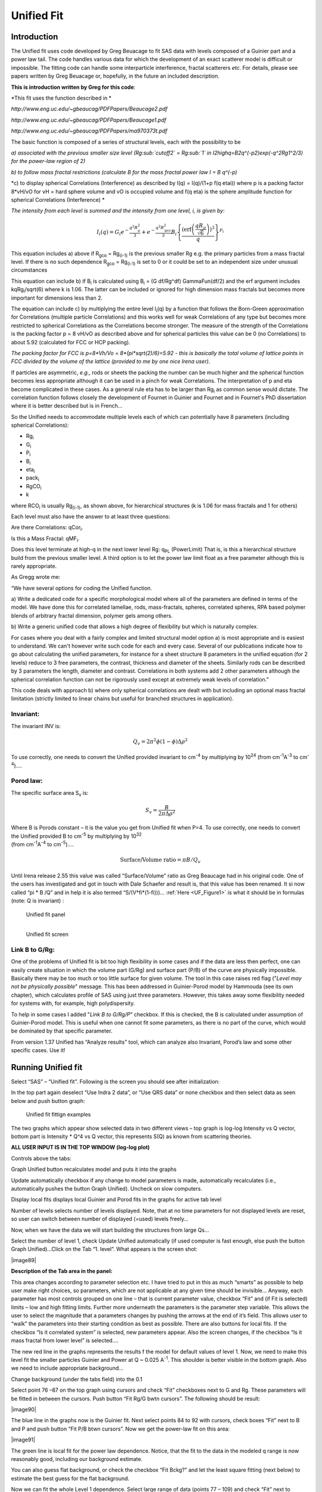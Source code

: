 Unified Fit
===========

Introduction
------------

The Unified fit uses code developed by Greg Beuacage to fit SAS data
with levels composed of a Guinier part and a power law tail. The code
handles various data for which the development of an exact scatterer
model is difficult or impossible. The fitting code can handle some
interparticle interference, fractal scatterers *etc*. For details,
please see papers written by Greg Beuacage or, hopefully, in the future
an included description.

**This is introduction written by Greg for this code**:

*This fit uses the function described in *

*http://www.eng.uc.edu/~gbeaucag/PDFPapers/Beaucage2.pdf*

*http://www.eng.uc.edu/~gbeaucag/PDFPapers/Beaucage1.pdf*

*http://www.eng.uc.edu/~gbeaucag/PDFPapers/ma970373t.pdf*

The basic function is composed of a series of structural levels, each
with the possibility to be

*a) associated with the previous smaller size level (Rg\ :sub:`cutoff2` = Rg\ :sub:`1` in
I2highq=B2q^(-p2)exp(-q^2Rg1^2/3) for the power-law region of 2)*

*b) to follow mass fractal restrictions (calculate B for the mass
fractal power law I = B q^(-p)*

*c) to display spherical Correlations (Interference) as described by
I(q) = I(q)/(1+p f(q etai)) where p is a packing factor 8\*vH/vO for vH
= hard sphere volume and vO is occupied volume and f(q eta) is the
sphere amplitude function for spherical Correlations (Interference) *

*The intensity from each level is summed and the intensity from one
level, i, is given by:*

.. math::

    I_{i}\left( q \right) = G_{i}e^{- \frac{q^{2}R_{g}^{2}}{3}} + e^{- \frac{q^{2}R_{\text{gco}}^{2}}{3}}B_{i}\left\{ \frac{{(\operatorname{erf}\left( \frac{qR_{g}}{\sqrt{6}} \right))}^{3}}{q} \right\}^{P_{i}}

This equation includes a) above if R\ :sub:`gco` = Rg\ :sub:`(i-1)` is
the previous smaller Rg e.g. the primary particles from a mass fractal
level. If there is no such dependence R\ :sub:`gco` = Rg\ :sub:`(i-1)`
is set to 0 or it could be set to an independent size under unusual
circumstances

This equation can include b) if B\ :sub:`i` is calculated using
B\ :sub:`i` = (G df/Rg^df) GammaFun(df/2) and the erf argument includes
kqRg\ :sub:`i`/sqrt(6) where k is 1.06. The latter can be included or
ignored for high dimension mass fractals but becomes more important for
dimensions less than 2.

The equation can include c) by multiplying the entire level
I\ :sub:`i`\ (q) by a function that follows the Born-Green approximation
for Correlations (multiple particle Correlations) and this works well
for weak Correlations of any type but becomes more restricted to
spherical Correlations as the Correlations become stronger. The measure
of the strength of the Correlations is the packing factor p = 8 vH/vO as
described above and for spherical particles this value can be 0 (no
Correlations) to about 5.92 (calculated for FCC or HCP packing).

*The packing factor for FCC is p=8\*Vh/Vo = 8\*(pi\*sqrt(2)/6)=5.92 -
this is basically the total volume of lattice points in FCC divided by
the volume of the lattice (provided to me by one nice Irena user)*.

If particles are asymmetric, *e.g.,* rods or sheets the packing the
number can be much higher and the spherical function becomes less
appropriate although it can be used in a pinch for weak Correlations.
The interpretation of p and eta become complicated in these
cases. As a general rule eta has to be larger than Rg\ :sub:`i` as
common sense would dictate. The correlation function follows closely the
development of Fournet in Guinier and Fournet and in Fournet's PhD
dissertation where it is better described but is in French...

So the Unified needs to accommodate multiple levels each of which can
potentially have 8 parameters (including spherical Correlations):

* Rg\ :sub:`i`
* G\ :sub:`i`
* P\ :sub:`i`
* B\ :sub:`i`
* eta\ :sub:`i`
* pack\ :sub:`i`
* RgCO\ :sub:`i`
* k

where RCO\ :sub:`i` is usually Rg\ :sub:`(i-1)`, as
shown above, for hierarchical structures (k is 1.06 for mass fractals
and 1 for others)

Each level must also have the answer to at least three questions:

Are there Correlations: qCor\ :sub:`i`.

Is this a Mass Fractal: qMF\ :sub:`i`.

Does this level terminate at high-q in the next lower level Rg:
q\ :sub:`PL` (PowerLimit) That is, is this a hierarchical structure
build from the previous smaller level. A third option is to let the
power law limit float as a free parameter although this is rarely
appropriate.

As Gregg wrote me:

“We have several options for coding the Unified function.

a) Write a dedicated code for a specific morphological model where all
of the parameters are defined in terms of the model. We have done this
for correlated lamellae, rods, mass-fractals, spheres, correlated
spheres, RPA based polymer blends of arbitrary fractal dimension,
polymer gels among others.

b) Write a generic unified code that allows a high degree of flexibility
but which is naturally complex.

For cases where you deal with a fairly complex and limited structural
model option a) is most appropriate and is easiest to understand. We
can't however write such code for each and every case. Several of our
publications indicate how to go about calculating the unified
parameters, for instance for a sheet structure 8 parameters in the
unified equation (for 2 levels) reduce to 3 free parameters, the
contrast, thickness and diameter of the sheets. Similarly rods can be
described by 3 parameters the length, diameter and contrast.
Correlations in both systems add 2 other parameters although the
spherical correlation function can not be rigorously used except at
extremely weak levels of correlation.”

This code deals with approach b) where only spherical correlations are
dealt with but including an optional mass fractal limitation (strictly
limited to linear chains but useful for branched structures in
application).

Invariant:
~~~~~~~~~~

The invariant INV is:

.. math::

  Q_v = 2\pi^{2} \phi(1-\phi)\Delta\rho^{2}

To use correctly, one needs to convert the Unified provided invariant to cm\ :sup:`-4` by multiplying by 10\ :sup:`24` (from cm\ :sup:`-1`\ A\ :sup:`-3` to cm\ :sup:`-4`)….

Porod law:
~~~~~~~~~~~

The specific surface area S\ :sub:`v` is:

.. math::

  S_v = \frac{B}{2\pi\Delta\rho^2}

| Where B is Porods constant – it is the value you get from Unified fit
  when P=4. To use correctly, one needs to convert the Unified provided
  B to cm\ :sup:`-5` by multiplying by 10\ :sup:`32`
| (from cm\ :sup:`-1`\ A\ :sup:`-4` to cm\ :sup:`-5`)….

.. math::

    \text{Surface/Volume ratio} = \pi B / Q_v

Until Irena release 2.55 this value was called “Surface/Volume” ratio as
Greg Beaucage had in his original code. One of the users has
investigated and got in touch with Dale Schaefer and result is, that
this value has been renamed. It si now called “pi \* B /Q” and in help
it is also termed “S/(V\*fi\*(1-fi)))… :ref:`Here <UF_Figure1>` is what it should be in
formulas (note: Q is invariant) :

.. _UF_SVFormulas:

.. figure:: media/UnifiedFit4.png
   :scale: 50%

   Unified fit panel

.. _UF_Figure1:

.. figure:: media/UnifiedFit2.png
   :align: left
   :scale: 60%

   Unified fit screen

Link B to G/Rg:
~~~~~~~~~~~~~~~

One of the problems of Unified fit is bit too high
flexibility in some cases and if the data are less then perfect, one can
easily create situation in which the volume part (G/Rg) and surface part
(P/B) of the curve are physically impossible. Basically there may be too
much or too little surface for given volume. The tool in this case
raises red flag ("*Level may not be physically possible*" message. This
has been addressed in Guinier-Porod model by Hammouda (see its own
chapter), which calculates profile of SAS using just three parameters.
However, this takes away some flexibility needed for systems with, for
example, high polydispersity.

To help in some cases I added "*Link B to G/Rg/P*" checkbox. If this is
checked, the B is calculated under assumption of Guinier-Porod model.
This is useful when one cannot fit some parameters, as there is no part
of the curve, which would be dominated by that specific parameter.

From version 1.37 Unified has “Analyze results” tool, which can analyze
also Invariant, Porod’s law and some other specific cases. Use it!

Running Unified fit
-------------------

Select “SAS” – “Unified fit”. Following is the screen you should see
after initialization:

In the top part again deselect “Use Indra 2 data”, or “Use QRS data” or
none checkbox and then select data as seen below and push button graph:

.. _my-figure:

.. figure:: media/UnifiedFit3.png

   Unified fit fittign examples


The two graphs which appear show selected data in two different views –
top graph is log-log Intensity vs Q vector, bottom part is Intensity \*
Q^4 vs Q vector, this represents S(Q) as known from scattering theories.

**ALL USER INPUT IS IN THE TOP WINDOW (log-log plot)**

Controls above the tabs:

Graph Unified button recalculates model and puts it into the graphs

Update automatically checkbox if any change to model parameters is made,
automatically recalculates (i.e., automatically pushes the button Graph
Unified). Uncheck on slow computers.

Display local fits displays local Guinier and Porod fits in the graphs
for active tab level

Number of levels selects number of levels displayed. Note, that at no
time parameters for not displayed levels are reset, so user can switch
between number of displayed (=used) levels freely…

Now, when we have the data we will start building the structures from
large Qs…

Select the number of level 1, check Update Unified automatically (if
used computer is fast enough, else push the button Graph Unified)…Click
on the Tab “1. level”. What appears is the screen shot:

|image89|

**Description of the Tab area in the panel:**

This area changes according to parameter selection etc. I have tried to
put in this as much “smarts” as possible to help user make right
choices, so parameters, which are not applicable at any given time
should be invisible… Anyway, each parameter has most controls grouped on
one line – that is current parameter value, checkbox “Fit” and (if Fit
is selected) limits – low and high fitting limits. Further more
underneath the parameters is the parameter step variable. This allows
the user to select the magnitude that a parameters changes by pushing
the arrows at the end of it’s field. This allows user to “walk” the
parameters into their starting condition as best as possible. There are
also buttons for local fits. If the checkbox “Is it correlated system”
is selected, new parameters appear. Also the screen changes, if the
checkbox “Is it mass fractal from lower level” is selected….

The new red line in the graphs represents the results f the model for
default values of level 1. Now, we need to make this level fit the
smaller particles Guinier and Power at Q ~ 0.025 A\ :sup:`-1`. This
shoulder is better visible in the bottom graph. Also we need to include
appropriate background…

Change background (under the tabs field) into the 0.1

Select point 76 –87 on the top graph using cursors and check “Fit”
checkboxes next to G and Rg. These parameters will be fitted in between
the cursors. Push button “Fit Rg/G bwtn cursors”. The following should
be result:

|image90|

The blue line in the graphs now is the Guinier fit. Next select points
84 to 92 with cursors, check boxes “Fit” next to B and P and push button
“Fit P/B btwn cursors”. Now we get the power-law fit on this area:

|image91|

The green line is local fit for the power law dependence. Notice, that
the fit to the data in the modeled q range is now reasonably good,
including our background estimate.

You can also guess flat background, or check the checkbox “Fit Bckg?”
and let the least square fitting (next below) to estimate the best guess
for the flat background.

Now we can fit the whole Level 1 dependence. Select large range of data
(points 77 – 109) and check “Fit” next to background parameter. Then
push the fit button. This runs least square fitting on the data.

From *Irena* version 2.52 be default you get "*Check fitting*
parameters" panel, which presents for user review the range of points/Qs
selected for fitting, parameters selected for fitting, starting values
and, if used, limits. It also presents some warning when parameters
usually fitted together are not selected both. See below.

|image92|\ Note, that this panel can be skipped using checkbox -
checkbox "*Skip this panel next time?*" is on this information panel in
lower right corner and same function checkbox "*Skip Fit Check?*" is on
the main panel above the "*Revert back*" button):

|image93|

You can either "*Continue fitting*" or "*Cancel fitting*". Note, that
changing the parameters in the panel is not allowed and so if you need
to make changes, use button "*Cancel fitting*" fix problems and fit
again. .

**Comment:**

If the least square fit fails, it should automatically return all values
where they were before fitting. If the fit “walks away” to a solution,
which is not right, the user can push the “Revert Fit” button and the
parameters are returned back to where they were before fitting.

Only parameters selected to fit (checkbox “Fit” next to them) are fitted
– **BUT FROM ALL ACTIVE TABS**. Therefore if using more than one level
make sure you have selected only the appropriate parameters from all
levels that you want to vary in this fit. ***These fits can be highly
unstable, if starting conditions are not right***\ ….

Ok, level 1 looks fine and the background also. Uncheck all fit boxes in
the panel and then select Number of levels as 2. Click on tab with “2.
level”.

|image94|

The green and blue lines in at this time represent default values for
level 2. If you click now on tab of 1. level, the blue and green lines
will be set for local fits for level 1, if on tab with level 2, they
represent local fits for level2., etc…

Let’s do local fits for level 2. Set cursors between points 31 and 48.
Push “Fit Rg/G bwtn cursors” button. Fit should converge to following
solution:

|image95|

Now we need to do something similar for power law dependence. Select
points 47 to 63, reduce B to about 0.00001, select “fit” checkboxes
there and do local fit. Following should be the result:

|image96|

Now we can select area with this level only and optimize the parameters
of Both Guinier part and Power law part together:

Select point 31 to 63, make sure that other levels (in the current case
the level 1) parameters have deselected checkboxes Fit, and push fit
button. If you get error message that limits are incorrectly selected,
check, that starting conditions for that parameter are between the
limits. This is very important…

In this case the reason for error message is the fact, that power law
slope starting value is 4.2, which is not physical. Change that to 4 and
fix it by deselecting the Fit checkbox. The do the fit:

|image97|

And now is the time to broaden the data range and fit both levels
together. It is not necessary to fit background, but should not hurt…
Select points 31 to 103, check all parameters for level 1 and level 2 to
fit and then fit.

Note, that in this case (this was mixture of two powders) the right
setting for the Level 2 (large particles) RgCutoff (R:sub:`GCO`)
parameter is 0, since the scattering from these large particles extends
to even largest qs. Therefore, to get good fit one needs to set RGCO to
0 and rerun the fit. Some modification of starting conditions may be
necessary (I had to set B for level 2 to lower number to get stable
solution). But one can get really good solution:

|image98|

Last part, which may need to be solved, is the power law tail at
smallest Qs from something large. To do so, we can use trick of this
method – create level, which has really large Rg, but G is 0, This
removes effectively Guinier area from the calculations. Then we are left
with power-law only. To do so, create level 3 and select the tab with
level 3. Set G to 0 and Rg is automatically set to 10\ :sup:`10`. Now we
need to fix only the power-law part. Modifying the B and P manually is
the best method in this case… A good guess clearly is about
3\*10\ :sup:`-7` for B and P roughly 4.

|image99|

Now select wide range of Q’s – points 103, select parameters to fit
(possibly all, but that will take longer) and make sure the limits
(especially for level 3!!!) are set correctly. Note, that Level 3
Guinier parameters should not be fitted! Then push button fit.

And we receive nice solution:

|image100|

Notice the standardized residuals in the top graphs are reasonable for
all Q’s suggesting that we have right number of levels. It may be
possible to improve the fit by including some correlations – the powder
could have been compacted quite a bit, but I leave that to user to
figure out more…

5.3 Correlations
----------------

If inter-particle interference is not negligible, then for reasonably
weak interferences the code has built in simple model for modeling
those. This is simple model, which is realistically valid only for
gasses and is only approximation. For details see publications by
Beaucage.

**User should be aware of the crudeness of these calculations.**

The code used for calculations involves correcting intensity from a
level using this formula:

Intensity\ :sub:`with interfernce`\ (Q, R) =Intensity\ :sub:`without
interference` \* (1+*pack*\ \* SphereAmplitude(Q, *Eta*))

Where the *pack* and *Eta* are the two parameters of this model.

Note, that this is supposed to be valid for spheres. I am working on
adding other methods for other arrangements of particles.

**Remember**: this method accounts in very crude way ONLY for
interaction for particles in the particular population. If there are
interactions among particles from different populations – which is very
likely – these calculations have NO WAY to account for it.

|image101|\ When checkbox is selected for correlations, new windows
appear – ETA (distance between the layers) and Pack (fill of the first
layer). Smaller the Pack, less interference. The ETA should not ever bee
smaller than size of particles, and actually should be larger…

5.4 Rg\ :sub:`CO` again – main warning
--------------------------------------

My experience has shown, that one of the least understood parameters of
the whole Unified fit seems to be Rg\ :sub:`CO` parameter. Here is more
details on this parameter:

If you look in the formulas and what this parameter actually does, you
will see, that it terminates very steeply scattering form given
population by the time the one reaches Q ~ Rgco. Therefore the level
becomes unimportant at q higher than equivalent of Rgco.

There are two cases when one needs this parameter and both relate to
case when higher level and next lower level represent scattering from
the same volume of materials.

1. Scattering from particles having two main dimensions – such as rods,
   disks etc. In this case the form factor (see the pdf list of form
   factors) exhibits two Guinier regions connected by relatively shallow
   power law slope. After the higher-q Guinier are the terminal slope is
   Q\ :sup:`-4`. In order to be able to describe this type of behavior
   the higher level power law scattering MUST be terminated by the time
   we reach the lower level Rg.

2. Scattering from fractals which exhibit more than one characteristic
   dimension in the measured Q range. The argument here is VERY similar.
   Imagine fractal measured over such q range, that one can see the
   fractal behavior (higher level) but also time when you can see the
   primary particles. This very much resembles the case 1, except it is
   less clear.

My general simplistic rule is, that if the two levels represent
scattering **FROM ONE POPULATION (VOLUME) OF PARTICLES** then the
Rg\ :sub:`CO` must be set, if these are different populations (having
their own volumes) then the scattering is additive and Rg\ :sub:`CO`
should be set to 0 for both of the levels.

**NOTE**: Since Irena v 2.52 I have removed fitting of Rg\ :sub:`CO`
parameter. In my years of experience there are no such data, which would
allow fitting this parameter. If anyone has such data, I'll be happy to
put it back, but this will make the system cleaner and easier to use.

5.5 Output from Unified
-----------------------

Result scan be either copied back to folder where the data came from,
exported as ASCII, or little macro will include for each level text box
in both of the graphs. User than can modify fonts/size etc and print. I
need to make this later more user friendly to give more flexibility…

Further the data can be exported into Excel table using “Export to XLS
file panel”. This macro was written by Greg Beaucage and I need to learn
myself little bit better what it does. But it allows output results into
spreadsheet for publication.

Use the buttons at the bottom of the panel.

Copy to Data folder
~~~~~~~~~~~~~~~~~~~

If checkbox “Store Local (Porod & Guinier) fits?” is selected, then
saved are not only final fits but also all local fits too.. This creates
large number of waves, but provides separated outputs for various levels
– allowing to use these data for further separate analysis…

After pushing the button user gets input dialog:

|image102|

In which any useful comment can be inserted (modify default). Note the
quotes. They have to be there…

Then program saves following waves in the folder with original data:

UnifiedFitIntensity\_0

UnifiedFitQvector\_0

The \_0 is generation number. User can save large number of solutions,
with increasing \_XX where XX is number. When Unified is run on data in
folder, where Unified solution exists, user can recover any present
solution – all parameters are put back in the panel, this allows user to
quickly return back to previously saved solution, whit out need for
recording the results.

All Unified fit parameters are saved in the wave notes of the above
listed waves. This list is quite extensive and hopefully the names are
descriptive enough. User can interrogate them either in data browser or
using Igor built in tools (read functions “note”, and “StringByKey” resp
“NumberByKey” manual)…

This is the example of the list in this case:

IgorExperimentName=Test case example;DataFolderinIgor=root:'Test
data':;DistributionTypeModelled=Number
distribution;NumberOfModelledDistributions=2;SASBackground=0.12257;Dist1ShapeModel=sphere;Dist1ScatShapeParam1=1;Dist1ScatShapeParam2=1;Dist1ScatShapeParam3=1;Dist1DistributionType=LogNormal;Dist1Formula=P(x)=(1/((x-loc)\*scale\*sqrt(2\*pi))
\*
exp(-ln((x-loc)/scale)^2/(2\*shape^2));Dist1NegligibleFraction=0.01;Dist1VolFraction=0.0024333;Dist1Location=21.79;Dist1Scale=87.731;Dist1Shape=0.5;Dist1VolFractionError=8.698e-05;Dist1LocationError=16.734;Dist1ScaleError=5.8733;Dist1ShapeError=0;Dist2ShapeModel=sphere;Dist2ScatShapeParam1=1;Dist2ScatShapeParam2=1;Dist2ScatShapeParam3=1;Dist2DistributionType=LogNormal;Dist2Formula=P(x)=(1/((x-loc)\*scale\*sqrt(2\*pi))
\*
exp(-ln((x-loc)/scale)^2/(2\*shape^2));Dist2NegligibleFraction=0.01;Dist2VolFraction=0.047415;Dist2Location=608.88;Dist2Scale=538.71;Dist2Shape=0.5;Dist2VolFractionError=0.00026279;Dist2LocationError=13.656;Dist2ScaleError=7.249;Dist2ShapeError=0;UsersComment=Result
from Modeling Thu, Sep 12, 2002 1:20:06
PM;Wname=ModelingQvector\_0;Units=A-1;

5.6. UNCERTAINITY EVALUATION
----------------------------

This script enables to analyze uncertainties of parameters of the
Unified fit model. There are two different types of analysis one can
imagine:

1. Effect of input data uncertainties on the results. This analysis is
done by running same fitting analysis (with all parameters fitted) on
variations of data. These variations are created by adding Gaussian
noise on input data. The Gaussian noise is scaled to have same standard
deviation as input data uncertainties ("errors"). Analysis on these
randomly modified data is run multiple times and statistical analysis on
the results for each parameter is performed.

2. Stability of each parameter separately. This is bit more complicated
- analyzed parameter is fixed, step wise, in range of values user
specifies. Other user-selected parameters are fitted and chi-square
values are recorded. After the analysis, this dependence is analyzed and
based on statistical analysis (number of fitted points and free
parameters) the uncertainty of the parameter is estimated.

|image103|

Here is example of results:

\*\*\*\*\*\*\*\*\*\*

Unified fit evaluation of parameter Level2Rg

Method used to evaluate parameter stability: Sequential, fix param

Minimum chi-squared found = 18.723 for Level2Rg = 81.189

Range of Level2Rg in which the chi-squared < 1.05\*18.723 is from 78.446
to 82.62

\*\*\*\*\*\*\*\*\*\*\*\*\*\*\*\*\*\*\*\*\*\*\*\*\*\*\*\*\*\*\*\*\*\*\*\*\*\*\*\*\*\*\*\*\*\*\*\*\*\*

"Simplistic presentation" for publications: >>>> Level2Rg = 81.2 +/- 2.1

\*\*\*\*\*\*\*\*\*\*\*\*\*\*\*\*\*\*\*\*\*\*\*\*\*\*\*\*\*\*\*\*\*\*\*\*\*\*\*\*\*\*\*\*\*\*\*\*\*\*

|image104|

NOTE: you need to make sure the fitting limits are set widely enough as
the fit may abruptly stop when these are violated. The Help in the panel
provides many more details.

Export ASCII
~~~~~~~~~~~~

This exports ASCII file with all the fitting parameters from Unified
model (whole wave note from the results waves) and Q and Measured
intensity, Error estimates and Unified fit intensity.

Results to graph
~~~~~~~~~~~~~~~~

This includes results in the graphs in text boxes:

|image105|

Note, that only selected, applicable parameters for each level are
included in the text boxes… The text boxes can be formatted (double
click on the text box) to suit user output. But note, that the text
boxes get redrawn (and therefore reset to default) next time user pushes
the “Results to graph” button.

Export to XLS file panel
~~~~~~~~~~~~~~~~~~~~~~~~

This macro should output data in the table which can be loaded by spread
sheet type program (Excel). Macro creates panel with buttons and walks
user through steps needed to add data to the notebook in Igor, which
then can be saves as text file and imported to other programs.

5.7 Analyze results
-------------------

Some specific cases can be analyzed further using Unified method. These
are:

**Invariant**

**Porod’s law**

Special cases published by Greg Beaucage : **Size distribution and
Branched polymers**.

**Two Phase system** using methods published by Dale Schaefer (Naiping
Hu, Neha Borkar, Doug Kohls and Dale W. Schaefer, “Characterization of
Porous Materials Using Combined Small-Angle X-ray and Neutron Scattering
Techniques”, Journal of Membrane Science 379 (2011) 138–145.

All of these can be analyzed by using “Analyze results” tool. It can be
called from the bottom of the Unified main panel.

**Usage:**

Open the tool from the Unified panel (at the bottom):

|image106| |image107|

There are two options which data can be analyzed…

Current Unified data in the Unified fit tool. This is selected in the
left figure above.

Unified results saved to any folder in the Igor experiment. This is
selected in the right figure above. Note, that in this case user needs
to select folder which contains unified results as well as
UnifiedFitIntensity\_X, where X is number of the Unified results
“generation” (remember, there may be many generations of results there).
Note that this can be quite messy, if you do not know which generation
to pick… The data for analysis are picked from the wave note of the
selected wave.

Then one can pick models:

Invariant
~~~~~~~~~

|image108|

You need to pick also level for which to calculate the invariant. The
invariant value is in the top field, user can input contrast value (if
known) and if the data were absolutely calibrated and the contrast is
known, the tool calculates the volume fraction of the phase.

Porods law
~~~~~~~~~~

|image109|

This will provide results ONLY, if the P for selected level is close to
4 (3.96 – 4.04). In that case, the tool provides Porod constant, P and
calculates specific surface area – if the scattering contrast is
provided. You need to have data absolutely calibrated.

Branched mass fractal
~~~~~~~~~~~~~~~~~~~~~

|image110|

Ok, this tool requires users to read the references. The code was
provided by Greg Beaucage and provides results as expected. But I am not
clear on what these numbers really mean. Any way, the references are on
the panel itself.

Note, that when the calculations fail, the tool beeps and prints error
message in the red box.

Note, to calculate all of the parameters, you need two levels – so there
are choices like 2/1 (1 would be primary particles, 2 would be the mass
fractal). But you can also calculate some parameters from only one level
(dmin and c) and if you select only one level, parameters, which cannot
be calculated, will be set to NaN.

Size distribution
~~~~~~~~~~~~~~~~~

|image111|

In this case, parameters from one level can be used to calculate
log-normal size distribution for the particles – which assumes the P is
close to 4 (Porods law). The details are in the manuscript referenced on
the panel. Please, read it.

**Outputs of this tool:**

User can get following outputs, using the buttons:

*Print results to history area in Igor experiment*. For example here is
the results from the above Size distribution tool:

\*\*\*\*\*\*\*\*\*\*\*\*\*\*\*\*\*\* Results for Size dsitribution
analysis from Unified fit
\*\*\*\*\*\*\*\*\*\*\*\*\*\*\*\*\*\*\*\*\*\*\*\*\*\*\*

User Data Name : 'S12\_Am6 PCP-W A'

Date/time : Analyzed using Unified Fit results from Sun, Feb 21, 2010
7:19:12 PM

Folder name : root:USAXS:'11\_05\_Amanda':'S12\_Am6 PCP-W A':

Intensity name : UnifiedFitIntensity\_0

Q vector name : UnifiedFitQvector\_0

Error name : ---

Selected level : 1

G/Rg/B/P 2.5107 45.307 4.7235e-06 4

Geom. sigma : 0.36376

Geom mean : 23.164

Polydispersity index : 4.8935

Sauter mean diameter : NaN

Reference : Beaucage, Kammler and Pratsinis, J.Appl.Crystal. (2004) 37
p523

\*\*\*\*\*\*\*\*\*\*\*\*\*\*\*\*\*\*\*\*\*\*\*\*\*\*\*\*\*\*\*\*\*\*\*\*\*\*\*\*\*\*\*\*\*\*\*\*\*\*\*\*\*\*\*\*\*\*\*\*\*\*\*\*\*\*\*\*\*\*\*\*\*\*\*\*\*\*\*\*\*\*\*\*\*\*\*\*\*\*\*\*\*\*\*\*\*\*\*\*\*\*

*Print the same results into the Irena log*. Remember, this is the log
book (Igor “notebook” which manuy Irena tools save record of what is
happening to.

*Print textbox with the results to top (or Unified) graph*. This is
example of record for the Size distribution:

|image112|

And for size distribution ONLY… Display distribution. This will
calculate the log normal distribution for the parameters obtained.

|image113|

User may need to change the Radius min and Max values (my code to guess
these seems to fail miserably in some cases). The graphs shows which
level was analyzed and enables user input of volume of the total volume
of the particles in this size distribution. This is basically absolute
scaling, as it looks like Greg Beaucage never worked out details of
using absolute calibration of the data themselves. If this becomes
important, I may be able to develop the math myself. You can use for now
for example value from invariant (which would be my choice for code
anyway).

You can also save size distribution as waves for future euse (these
waves are recognized as “results” in irena package now. You will get
report in history area:

\*\*\*\*\*\*

Saved Unified size analysis data to :
root:USAXS:'11\_05\_Amanda':'S12\_Am6 PCP-W A':

waves :

UnifSizeDistRadius\_1

UnifSizeDistVolumeDist\_1

UnifSizeDistNumberDist\_1

Two Phase media (aka: Porous system):
~~~~~~~~~~~~~~~~~~~~~~~~~~~~~~~~~~~~~

This is copied from the manuscript by Dale Schaefer … For details,
please, check the manuscript… It is applicable for two-phase systems
which at high-Q satisfy Porod’s law (power law slope = -4, Porod’s law
is valid).

Before I start with the methods… Here is some more description of input:

|image114|

Top part (above lines with reference and Comments on validity) is for
input. All numbers here should be known and provided by user. Anything
below the two text lines are fields with calculated values. Note, that
the results vary depending on what can be calculated from the input data
provided. Make sure that assumptions about validity of data
(calibration, quality of G and Rg, Power law slope = - 4 (Porod’s law
valid) when needed) are satisfied.

Note, these models can be evaluated also for combination of Unified
levels… Only single level or “All” is allowed. If “All” is used, Porod
constant from level 1 is used, but invariant is calculated from all
levels together…

**IMPORTANT**: this tool uses scattering length density per gram of
materials. This is kind of unique, I have extended the Scattering
contrast calculator to calculate these values. Please, NOTE this…

TwoPhaseSys1: *ρ\ :sub:`s`, ρ\ :sub:`sam`* and *B/Q* known. *φ\ :sub:`p `*\ calculated
^^^^^^^^^^^^^^^^^^^^^^^^^^^^^^^^^^^^^^^^^^^^^^^^^^^^^^^^^^^^^^^^^^^^^^^^^^^^^^^^^^^^^^

|image115|

This approach can be applied when the data are not measured on an
absolute scale, but sample densities are known and the data cover a
sufficient *q* range to determine the ratio *B/Q*. In this case, the
porosity is calculated from : |image116| , and *S\ :sub:`v`* is
calculated from |image117|. In our realization of this approach *B* and
*Q* used are obtained from a unified fit (see above) to the scattering
data. Normally the relevant *Q* is for level-1 only. The chord lengths
are calculated from:

|image118|

TwoPhaseSys2. : *ρ\ :sub:`s`, ρ\ :sub:`sam`, Δr* and *B\ :sub:`v`* known\ *. φ\ :sub:`p`* calculated
^^^^^^^^^^^^^^^^^^^^^^^^^^^^^^^^^^^^^^^^^^^^^^^^^^^^^^^^^^^^^^^^^^^^^^^^^^^^^^^^^^^^^^^^^^^^^^^^^^^^^

|image119|

This approach applies where the data are on an absolute intensity but
the low *q* data are lacking so *Q* is not known. The sample density
must be known so that *φ\ :sub:`p`* can be calculated by\ |image120|.
|image121| is used to compute *S\ :sub:`v`*. *Δr* is calculated from
|image122|\ using known chemical composition of the struts.

TwoPhaseSys3. : *ρ\ :sub:`sam`, Δr*, *B\ :sub:`v`* and *Q\ :sub:`v, `*\ known\ *. ρ\ :sub:`s`* is calculated
^^^^^^^^^^^^^^^^^^^^^^^^^^^^^^^^^^^^^^^^^^^^^^^^^^^^^^^^^^^^^^^^^^^^^^^^^^^^^^^^^^^^^^^^^^^^^^^^^^^^^^^^^^^^^

|image123|

This approach is similar to approach 2 but the data cover a sufficient
*q* range to calculate *Q\ :sub:`v`*. For porous materials where one of
the two phases is air, *ρ\ :sub:`s`* is calculated from |image124| and
|image125|

|image126|

If the SLD of the pore material is not zero, an iterative process is
applied to calculate *ρ\ :sub:`s`* by forcing *φ\ :sub:`p`* in
|image127| to equal *φ\ :sub:`p`* calculated from *Q\ :sub:`v`* in
|image128|. The calculated *ρ\ :sub:`s`* is then plugged in |image129|
to calculate *S\ :sub:`v`*.

TwoPhaseSys4. *ρ\ :sub:`s`, Δr*, *B\ :sub:`v`* and *Q\ :sub:`v `*\ known
^^^^^^^^^^^^^^^^^^^^^^^^^^^^^^^^^^^^^^^^^^^^^^^^^^^^^^^^^^^^^^^^^^^^^^^^

|image130|

This approach requires valid scattering data on absolute scale. By
equating |image131| and |image132|, *φ\ :sub:`p`* is solved using
*B\ :sub:`v`* and *Q\ :sub:`v`* obtained from the scattering data. The
scattering data must be valid over a sufficient *q* range to assure that
*Q\ :sub:`v`* is accurate. After solving for *φ\ :sub:`p`, S\ :sub:`v`*
can be calculated using |image133|. This approach does not require the
sample density, but the chemical composition of the struts (Δ*r*) must
be known. In addition this approach does require the complete scattering
profile on an absolute scale.

TwoPhaseSys4.
^^^^^^^^^^^^^^

Particulate analysis, not published in manuscript.

There are two more methods provided to me by Dale Schaefer, which are
not published in the manuscript. They assume we can model the material
as systems of particles and take two different methods to calculate
particle density.

|image134| |image135|

Note, that there are differences in what needs to be known. Method 6
requires knowledge of contrast, while the method 5 does not, while
method 5 requires knowledge of sample bulk density…
